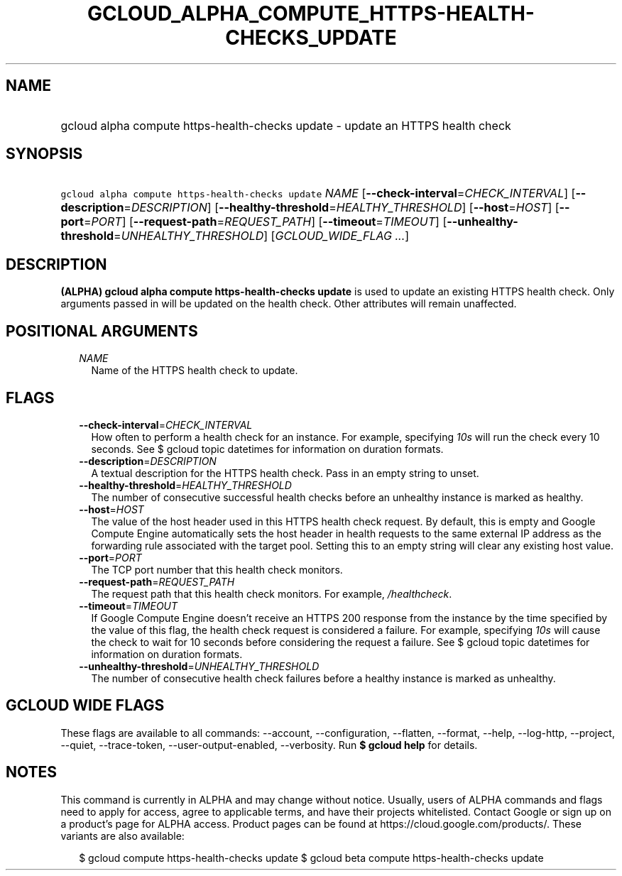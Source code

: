 
.TH "GCLOUD_ALPHA_COMPUTE_HTTPS\-HEALTH\-CHECKS_UPDATE" 1



.SH "NAME"
.HP
gcloud alpha compute https\-health\-checks update \- update an HTTPS health check



.SH "SYNOPSIS"
.HP
\f5gcloud alpha compute https\-health\-checks update\fR \fINAME\fR [\fB\-\-check\-interval\fR=\fICHECK_INTERVAL\fR] [\fB\-\-description\fR=\fIDESCRIPTION\fR] [\fB\-\-healthy\-threshold\fR=\fIHEALTHY_THRESHOLD\fR] [\fB\-\-host\fR=\fIHOST\fR] [\fB\-\-port\fR=\fIPORT\fR] [\fB\-\-request\-path\fR=\fIREQUEST_PATH\fR] [\fB\-\-timeout\fR=\fITIMEOUT\fR] [\fB\-\-unhealthy\-threshold\fR=\fIUNHEALTHY_THRESHOLD\fR] [\fIGCLOUD_WIDE_FLAG\ ...\fR]



.SH "DESCRIPTION"

\fB(ALPHA)\fR \fBgcloud alpha compute https\-health\-checks update\fR is used to
update an existing HTTPS health check. Only arguments passed in will be updated
on the health check. Other attributes will remain unaffected.



.SH "POSITIONAL ARGUMENTS"

.RS 2m
.TP 2m
\fINAME\fR
Name of the HTTPS health check to update.


.RE
.sp

.SH "FLAGS"

.RS 2m
.TP 2m
\fB\-\-check\-interval\fR=\fICHECK_INTERVAL\fR
How often to perform a health check for an instance. For example, specifying
\f5\fI10s\fR\fR will run the check every 10 seconds. See $ gcloud topic
datetimes for information on duration formats.

.TP 2m
\fB\-\-description\fR=\fIDESCRIPTION\fR
A textual description for the HTTPS health check. Pass in an empty string to
unset.

.TP 2m
\fB\-\-healthy\-threshold\fR=\fIHEALTHY_THRESHOLD\fR
The number of consecutive successful health checks before an unhealthy instance
is marked as healthy.

.TP 2m
\fB\-\-host\fR=\fIHOST\fR
The value of the host header used in this HTTPS health check request. By
default, this is empty and Google Compute Engine automatically sets the host
header in health requests to the same external IP address as the forwarding rule
associated with the target pool. Setting this to an empty string will clear any
existing host value.

.TP 2m
\fB\-\-port\fR=\fIPORT\fR
The TCP port number that this health check monitors.

.TP 2m
\fB\-\-request\-path\fR=\fIREQUEST_PATH\fR
The request path that this health check monitors. For example,
\f5\fI/healthcheck\fR\fR.

.TP 2m
\fB\-\-timeout\fR=\fITIMEOUT\fR
If Google Compute Engine doesn't receive an HTTPS 200 response from the instance
by the time specified by the value of this flag, the health check request is
considered a failure. For example, specifying \f5\fI10s\fR\fR will cause the
check to wait for 10 seconds before considering the request a failure. See $
gcloud topic datetimes for information on duration formats.

.TP 2m
\fB\-\-unhealthy\-threshold\fR=\fIUNHEALTHY_THRESHOLD\fR
The number of consecutive health check failures before a healthy instance is
marked as unhealthy.


.RE
.sp

.SH "GCLOUD WIDE FLAGS"

These flags are available to all commands: \-\-account, \-\-configuration,
\-\-flatten, \-\-format, \-\-help, \-\-log\-http, \-\-project, \-\-quiet,
\-\-trace\-token, \-\-user\-output\-enabled, \-\-verbosity. Run \fB$ gcloud
help\fR for details.



.SH "NOTES"

This command is currently in ALPHA and may change without notice. Usually, users
of ALPHA commands and flags need to apply for access, agree to applicable terms,
and have their projects whitelisted. Contact Google or sign up on a product's
page for ALPHA access. Product pages can be found at
https://cloud.google.com/products/. These variants are also available:

.RS 2m
$ gcloud compute https\-health\-checks update
$ gcloud beta compute https\-health\-checks update
.RE

